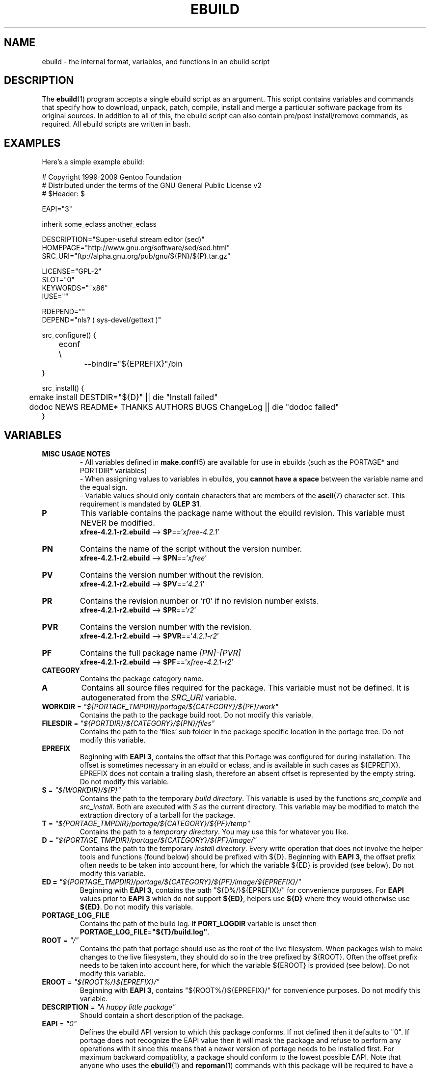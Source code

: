 .TH "EBUILD" "5" "Sep 2010" "Portage VERSION" "Portage"
.SH "NAME"
ebuild \- the internal format, variables, and functions in an ebuild script
.SH "DESCRIPTION"
The
.BR ebuild (1)
program accepts a single ebuild script as an argument.  This script
contains variables and commands that specify how to download, unpack,
patch, compile, install and merge a particular software package from
its original sources.  In addition to all of this, the ebuild script
can also contain pre/post install/remove commands, as required.  All
ebuild scripts are written in bash.
.SH "EXAMPLES"
Here's a simple example ebuild:

.DS
.nf
# Copyright 1999\-2009 Gentoo Foundation
# Distributed under the terms of the GNU General Public License v2
# $Header: $

EAPI="3"

inherit some_eclass another_eclass

DESCRIPTION="Super\-useful stream editor (sed)"
HOMEPAGE="http://www.gnu.org/software/sed/sed.html"
SRC_URI="ftp://alpha.gnu.org/pub/gnu/${PN}/${P}.tar.gz"

LICENSE="GPL\-2"
SLOT="0"
KEYWORDS="~x86"
IUSE=""

RDEPEND=""
DEPEND="nls? ( sys-devel/gettext )"

src_configure() {
	econf \\
		\-\-bindir="${EPREFIX}"/bin
}

src_install() {
	emake install DESTDIR="${D}" || die "Install failed"
	dodoc NEWS README* THANKS AUTHORS BUGS ChangeLog || die "dodoc failed"
}
.fi
.SH "VARIABLES"
.TP
.B MISC USAGE NOTES
\- All variables defined in \fBmake.conf\fR(5) are available for use in
ebuilds (such as the PORTAGE* and PORTDIR* variables)
.br
\- When assigning values to variables in ebuilds, you \fBcannot have a
space\fR between the variable name and the equal sign.
.br
\- Variable values should only contain characters that are members of the
\fBascii\fR(7) character set. This requirement is mandated by \fBGLEP 31\fR.
.TP
.B P
This variable contains the package name without the ebuild revision.
This variable must NEVER be modified.
.br
\fBxfree\-4.2.1\-r2.ebuild\fR \-\-> \fB$P\fR=='\fIxfree\-4.2.1\fR'
.TP
.B PN
Contains the name of the script without the version number.
.br
\fBxfree\-4.2.1\-r2.ebuild\fR \-\-> \fB$PN\fR=='\fIxfree\fR'
.TP
.B PV
Contains the version number without the revision.
.br
\fBxfree\-4.2.1\-r2.ebuild\fR \-\-> \fB$PV\fR=='\fI4.2.1\fR'
.TP
.B PR
Contains the revision number or 'r0' if no revision number exists.
.br
\fBxfree\-4.2.1\-r2.ebuild\fR \-\-> \fB$PR\fR=='\fIr2\fR'
.TP
.B PVR
Contains the version number with the revision.
.br
\fBxfree\-4.2.1\-r2.ebuild\fR \-\-> \fB$PVR\fR=='\fI4.2.1\-r2\fR'
.TP
.B PF
Contains the full package name \fI[PN]\-[PVR]\fR
.br
\fBxfree\-4.2.1\-r2.ebuild\fR \-\-> \fB$PF\fR=='\fIxfree\-4.2.1\-r2\fR'
.TP
.B CATEGORY
Contains the package category name.
.TP
.B A
Contains all source files required for the package.  This variable must
not be defined. It is autogenerated from the \fISRC_URI\fR variable.
.TP
\fBWORKDIR\fR = \fI"${PORTAGE_TMPDIR}/portage/${CATEGORY}/${PF}/work"\fR
Contains the path to the package build root.  Do not modify this variable.
.TP
\fBFILESDIR\fR = \fI"${PORTDIR}/${CATEGORY}/${PN}/files"\fR
Contains the path to the 'files' sub folder in the package specific
location in the portage tree.  Do not modify this variable.
.TP
.B EPREFIX
Beginning with \fBEAPI 3\fR, contains the offset
that this Portage was configured for during
installation.  The offset is sometimes necessary in an ebuild or eclass,
and is available in such cases as ${EPREFIX}.  EPREFIX does not contain
a trailing slash, therefore an absent offset is represented by the empty
string.  Do not modify this variable.
.TP
\fBS\fR = \fI"${WORKDIR}/${P}"\fR
Contains the path to the temporary \fIbuild directory\fR.  This variable
is used by the functions \fIsrc_compile\fR and \fIsrc_install\fR.  Both
are executed with \fIS\fR as the current directory.  This variable may
be modified to match the extraction directory of a tarball for the package.
.TP
\fBT\fR = \fI"${PORTAGE_TMPDIR}/portage/${CATEGORY}/${PF}/temp"\fR
Contains the path to a \fItemporary directory\fR.  You may use this for
whatever you like.
.TP
\fBD\fR = \fI"${PORTAGE_TMPDIR}/portage/${CATEGORY}/${PF}/image/"\fR
Contains the path to the temporary \fIinstall directory\fR.  Every write
operation that does not involve the helper tools and functions (found below)
should be prefixed with ${D}.
Beginning with \fBEAPI 3\fR, the offset prefix often needs
to be taken into account here, for which the variable
${ED} is provided (see below).
Do not modify this variable.
.TP
\fBED\fT = \fI"${PORTAGE_TMPDIR}/portage/${CATEGORY}/${PF}/image/${EPREFIX}/"\fR
Beginning with \fBEAPI 3\fR, contains the path
"${D%/}${EPREFIX}/" for convenience purposes.
For \fBEAPI\fR values prior to \fBEAPI 3\fR which do
not support \fB${ED}\fR, helpers use \fB${D}\fR where
they would otherwise use \fB${ED}\fR.
Do not modify this variable.
.TP
.B PORTAGE_LOG_FILE
Contains the path of the build log. If \fBPORT_LOGDIR\fR variable is unset then
\fBPORTAGE_LOG_FILE\fR=\fB"${T}/build.log"\fR.
.TP
\fBROOT\fR = \fI"/"\fR
Contains the path that portage should use as the root of the live filesystem.
When packages wish to make changes to the live filesystem, they should do so in
the tree prefixed by ${ROOT}.  Often the offset prefix needs to be taken
into account here, for which the variable ${EROOT} is provided (see
below).  Do not modify this variable.
.TP
\fBEROOT\fR = \fI"${ROOT%/}${EPREFIX}/"\fR
Beginning with \fBEAPI 3\fR, contains
"${ROOT%/}${EPREFIX}/" for convenience
purposes. Do not modify this variable.
.TP
\fBDESCRIPTION\fR = \fI"A happy little package"\fR
Should contain a short description of the package.
.TP
\fBEAPI\fR = \fI"0"\fR
Defines the ebuild API version to which this package conforms. If not
defined then it defaults to "0". If portage does not recognize the
EAPI value then it will mask the package and refuse to perform any
operations with it since this means that a newer version of portage
needs to be installed first. For maximum backward compatiblity, a
package should conform to the lowest possible EAPI. Note that anyone
who uses the \fBebuild\fR(1) and \fBrepoman\fR(1) commands with this
package will be required to have a version of portage that recognizes
the EAPI to which this package conforms.
.TP
\fBSRC_URI\fR = \fI"http://happy.com/little/${P}.tar.gz"\fR
Contains a list of URIs for the required source files.  It can contain
multiple URIs for a single source file.  The list is processed in order
if the file was not found on any of the \fIGENTOO_MIRRORS\fR.
Beginning with \fBEAPI 2\fR, the output file name of a given URI may be
customized with a "->" operator on the right hand side, followed by the
desired output file name. All tokens, including the operator and output
file name, should be separated by whitespace.
.TP
\fBHOMEPAGE\fR = \fI"http://happy.com/"\fR
Should contain a list of URIs for the sources main sites and other further
package dependent information.
.TP
\fBKEYWORDS\fR = \fI[\-~][x86,ppc,sparc,mips,alpha,arm,hppa]\fR
Should contain appropriate list of arches that the ebuild is know to
work/not work.  By default if you do not know if an ebuild runs under
a particular arch simply omit that KEYWORD.  If the ebuild will not
work on that arch include it as \-ppc for example.  If the ebuild is
being submitted for inclusion, it must have ~arch set for architectures
where it has been PROVEN TO WORK.  (Packages KEYWORDed this way may be
unmasked for testing by setting ACCEPT_KEYWORDS="~arch" on the command
line, or in \fBmake.conf\fR(5)) For an authoritative list please review
/usr/portage/profiles/arch.list.  Please keep this list in alphabetical order.
.TP
\fBSLOT\fR
This sets the SLOT for packages that may need to have multiple versions
co\-exist.  By default you should set \fBSLOT\fR="0".  If you are unsure, then
do not fiddle with this until you seek some guidance from some guru.  This
value should \fINEVER\fR be left undefined.
.TP
\fBLICENSE\fR
This should be a space delimited list of licenses that the package falls
under.  This \fB_must_\fR be set to a matching license in
/usr/portage/licenses/. If the license does not exist in portage yet, you
must add it first.
.TP
\fBIUSE\fR
This should be a list of any and all USE flags that are leveraged within
your build script.  The only USE flags that should not be listed here are
arch related flags (see \fBKEYWORDS\fR). Beginning with \fBEAPI 1\fR, it
is possible to prefix flags with + or - in order to create default settings
that respectively enable or disable the corresponding \fBUSE\fR flags. For
details about \fBUSE\fR flag stacking order, refer to the \fBUSE_ORDER\fR
variable in \fBmake.conf\fR(5). Given the default \fBUSE_ORDER\fR setting,
negative IUSE default settings are ineffective since profile and user
configuration settings override them.
.TP
\fBDEPEND\fR
This should contain a list of all packages that are required for the
program to compile.
.RS
.TP
.B DEPEND Atoms
A depend atom is simply a dependency that is used by portage when calculating
relationships between packages.  Please note that if the atom has not already
been emerged, then the latest version available is matched.
.RS
.TP
.B Atom Bases
The base atom is just a full category/packagename.  Hence, these are base atoms:

.nf
.I sys\-apps/sed
.I sys\-libs/zlib
.I net\-misc/dhcp
.fi
.TP
.B Atom Versions
It is nice to be more specific and say that only certain versions of atoms are
acceptable.  Note that versions must be combined with a prefix (see below).  
Hence you may add a version number as a postfix to the base:

.nf
sys\-apps/sed\fI\-4.0.5\fR
sys\-libs/zlib\fI\-1.1.4\-r1\fR
net\-misc/dhcp\fI\-3.0_p2\fR
.fi

Versions are normally made up of two or three numbers separated by periods, such
as 1.2 or 4.5.2.  This string may be followed by a character such as 1.2a or 
4.5.2z.  Note that this letter is \fBnot\fR meant to indicate alpha, beta, 
etc... status.  For that, use the optional suffix; either _alpha, _beta, _pre 
(pre\-release), _rc (release candidate), or _p (patch).  This means for the 
3rd pre\-release of a package, you would use something like 1.2_pre3.  The 
suffixes here can be arbitrarily chained without limitation.
.TP
.B Atom Prefix Operators [> >= = <= <]
Sometimes you want to be able to depend on general versions rather than specifying
exact versions all the time.  Hence we provide standard boolean operators:

.nf
\fI>\fRmedia\-libs/libgd\-1.6
\fI>=\fRmedia\-libs/libgd\-1.6
\fI=\fRmedia\-libs/libgd\-1.6
\fI<=\fRmedia\-libs/libgd\-1.6
\fI<\fRmedia\-libs/libgd\-1.6
.fi
.TP
.B Extended Atom Prefixes [!~] and Postfixes [*]
Now to get even fancier, we provide the ability to define blocking packages and
version range matching.  Also note that these extended prefixes/postfixes may
be combined in any way with the atom classes defined above.  Here are some common
examples you may find in the portage tree:

.nf
\fI!\fRapp\-text/dos2unix
=dev\-libs/glib\-2\fI*\fR
\fI!\fR=net\-fs/samba\-2\fI*\fR
\fI~\fRnet\-libs/libnet\-1.0.2a
\fI!!\fR<sys\-apps/portage\-2.1.4_rc1\fI\fR
.fi

\fI!\fR means block packages from being installed at the same time.
.br
\fI!!\fR means block packages from being installed at the same time
and explicitly disallow them from being temporarily installed
simultaneously during a series of upgrades. This syntax is supported
beginning with \fBEAPI 2\fR.
.br
\fI*\fR means match any version of the package so long
as the specified string prefix is matched. So with a
version of '2*', we can match '2.1', '2.2', '2.2.1',
etc... and not match version '1.0', '3.0', '4.1', etc...
Beware that, due to the string matching nature, '20'
will also be matched by '2*'. The version part
that comes before the '*' must be a valid version in the absence of the '*'.
For example, '2' is a valid version and '2.' is not. Therefore, '2*' is
allowed and '2.*' is not.
.br
\fI~\fR means match any revision of the base version specified.  So in the
above example, we would match versions '1.0.2a', '1.0.2a\-r1', '1.0.2a\-r2',
etc...
.TP
.B Atom Slots
Beginning with \fBEAPI 1\fR, any atom can be constrained to match a specific
\fBSLOT\fR. This is accomplished by appending a colon followed by a
\fBSLOT\fR:

.nf
x11\-libs/qt:3
\fI~\fRx11\-libs/qt-3.3.8:3
\fI>=\fRx11\-libs/qt-3.3.8:3
\fI=\fRx11\-libs/qt-3.3*:3
.fi
.TP
.B Atom USE
Beginning with \fBEAPI 2\fR, any atom can be constrained to match specific
\fBUSE\fR flag settings. When used together with \fBSLOT\fR dependencies,
\fBUSE\fR dependencies appear on the right hand side of \fBSLOT\fR
dependencies.

.RS
.TP
.B Unconditional USE Dependencies
.TS
l l
__
l l.
Example	Meaning

foo[bar]	foo must have bar enabled
foo[bar,baz]	foo must have both bar and baz enabled
foo[\-bar,baz]	foo must have bar disabled and baz enabled
.TE

.TP
.B Conditional USE Dependencies
.TS
l l
__
l l.
Compact Form	Equivalent Expanded Form

foo[bar?]	bar? ( foo[bar] ) !bar? ( foo )
foo[!bar?]	bar? ( foo ) !bar? ( foo[\-bar] )
foo[bar=]	bar? ( foo[bar] ) !bar? ( foo[\-bar] )
foo[!bar=]	bar? ( foo[\-bar] ) !bar? ( foo[bar] )
.TE
.RE
.RE
.TP
.B Dynamic DEPENDs
Sometimes programs may depend on different things depending on the USE
variable.  Portage offers a few options to handle this.  Note that when
using the following syntaxes, each case is considered as 1 Atom in the
scope it appears.  That means that each Atom both conditionally include
multiple Atoms and be nested to an infinite depth.
.RS
.TP
.B usevar? ( DEPEND Atom )
To include the jpeg library when the user has jpeg in \fBUSE\fR, simply use the
following syntax:
.br
.B jpeg? ( media\-libs/jpeg )
.TP
.B !usevar? ( Atom )
If you want to include a package only if the user does not have a certain option
in their \fBUSE\fR variable, then use the following syntax:
.br
.B !nophysfs? ( dev\-games/physfs )
.br
This is often useful for those times when you want to want to add optional support
for a feature and have it enabled by default.
.TP
.B usevar? ( Atom if true ) !usevar? ( Atom if false )
For functionality like the tertiary operator found in C you must use
two statements, one normal and one inverted.  If a package uses
GTK2 or GTK1, but not both, then you can handle that like this:
.br
.B gtk2? ( =x11\-libs/gtk+\-2* ) !gtk2? ( =x11\-libs/gtk+\-1* )
.br
That way the default is the superior GTK2 library.
.TP
.B || ( Atom Atom ... )
When a package can work with a few different packages but a virtual is not
appropriate, this syntax can easily be used.
.nf
.B || (
.B 	app\-games/unreal\-tournament
.B 	app\-games/unreal\-tournament\-goty
.B )
.fi
Here we see that unreal\-tournament has a normal version and it has a goty
version.  Since they provide the same base set of files, another package can
use either.  Adding a virtual is inappropriate due to the small scope of it.
.br
Another good example is when a package can be built with multiple video 
interfaces, but it can only ever have just one.
.nf
.B || (
.B 	sdl? ( media\-libs/libsdl )
.B 	svga? ( media\-libs/svgalib )
.B 	opengl? ( virtual/opengl )
.B 	ggi? ( media\-libs/libggi )
.B 	virtual/x11
.B )
.fi
Here only one of the packages will be chosen, and the order of preference is
determined by the order in which they appear.  So sdl has the best chance of
being chosen, followed by svga, then opengl, then ggi, with a default of X if
the user does not specify any of the previous choices.
.br
Note that if any of the packages listed are already merged, the package manager
will use that to consider the dependency satisfied.
.RE

.RE
.TP
\fBRDEPEND\fR
This should contain a list of all packages that are required for this
program to run (aka runtime depend). If this is not set in \fBEAPI\fR
3 or earlier, then it defaults to the value of \fBDEPEND\fR. In
EAPI 4 or later, \fBRDEPEND\fR will never be implicitly set.
.br
You may use the same syntax to vary dependencies as seen above in \fBDEPEND\fR.
.TP
\fBPDEPEND\fR
This should contain a list of all packages that should be merged after this one,
but may be merged before if need be.
.br
You may use the same syntax to vary dependencies as seen above in \fBDEPEND\fR.
.TP
\fBRESTRICT\fR = \fI[strip,mirror,fetch,userpriv]\fR
This should be a space delimited list of portage features to restrict.
You may use conditional syntax to vary restrictions as seen above in DEPEND.
.PD 0
.RS
.TP
.I binchecks
Disable all QA checks for binaries.  This should ONLY be used in packages
for which binary checks make no sense (linux\-headers and kernel\-sources, for
example, can safely be skipped since they have no binaries).  If the binary
checks need to be skipped for other reasons (such as proprietary binaries),
see the \fBQA CONTROL VARIABLES\fR section for more specific exemptions.
.TP
.I bindist
Distribution of built packages is restricted.
.TP
.I fetch
like \fImirror\fR but the files will not be fetched via \fBSRC_URI\fR either.
.TP
.I installsources
Disables installsources for specific packages. This is for packages with
binaries that are not compatible with debugedit.
.TP
.I mirror
files in \fBSRC_URI\fR will not be downloaded from the \fBGENTOO_MIRRORS\fR.
.TP
.I primaryuri
fetch from URIs in \fBSRC_URI\fR before \fBGENTOO_MIRRORS\fR.
.TP
.I strip
final binaries/libraries will not be stripped of debug symbols.
.TP
.I test
do not run src_test even if user has \fBFEATURES\fR=test.
.TP
.I userpriv
Disables userpriv for specific packages.
.RE
.PD 1
.TP
\fBPROPERTIES\fR = \fI[interactive]\fR
A space delimited list of properties, with conditional syntax support.
.PD 0
.RS
.TP
.I interactive
One or more ebuild phases will produce a prompt that requires user interaction.
.RE
.PD 1
.TP
\fBPROVIDE\fR = \fI"virtual/TARGET"\fR
This variable should only be used when a package provides a virtual target.
For example, blackdown\-jdk and sun\-jdk provide \fIvirtual/jdk\fR.  This
allows for packages to depend on \fIvirtual/jdk\fR rather than on blackdown
or sun specifically.
.SH "QA CONTROL VARIABLES"
.TP
.B USAGE NOTES
Several QA variables are provided which allow an ebuild to manipulate some
of the QA checks performed by portage.  Use of these variables in ebuilds
should be kept to an absolute minimum otherwise they defeat the purpose
of the QA checks, and their use is subject to agreement of the QA team.
They are primarily intended for use by ebuilds that install closed\-source
binary objects that cannot be altered.
.br
Note that objects that violate these rules may fail on some architectures.
.TP
\fBQA_PREBUILT\fR
This should contain a list of file paths, relative to the image
directory, of files that are pre\-built binaries. Paths
listed here will be appended to each of the QA_* variables
listed below. The paths may contain fnmatch\-like patterns
which will be internally translated to regular expressions for
the QA_* variables that support regular expressions instead
of fnmatch patterns. The translation mechanism simply replaces
"*" with ".*".
.TP
\fBQA_TEXTRELS\fR
This variable can be set to a list of file paths, relative to the image
directory, of files that contain text relocations that cannot be eliminated.
The paths may contain fnmatch patterns.
.br
This variable is intended to be used on closed\-source binary objects that
cannot be altered.
.TP
\fBQA_EXECSTACK\fR
This should contain a list of file paths, relative to the image directory, of
objects that require executable stack in order to run.
The paths may contain fnmatch patterns.
.br
This variable is intended to be used on objects that truly need executable
stack (i.e. not those marked to need it which in fact do not).
.TP
\fBQA_WX_LOAD\fR
This should contain a list of file paths, relative to the image directory, of
files that contain writable and executable segments.  These are rare.
The paths may contain fnmatch patterns.
.TP
\fBQA_DT_HASH\fR
This should contain a list of file paths, relative to the image directory, of
files that contain .hash sections. The paths may contain regular expressions
with escape\-quoted special characters.
.br
This variable is intended to be used on files of binary packages which ignore
LDFLAGS variable.
.TP
\fBQA_PRESTRIPPED\fR
This should contain a list of file paths, relative to the image directory, of
files that contain pre-stripped binaries. The paths may contain regular
expressions with escape\-quoted special characters.
.TP
\fBQA_SONAME\fR
This should contain a list of file paths, relative to the image directory, of
shared libraries that lack SONAMEs. The paths may contain regular expressions
with escape\-quoted special characters.
.TP
\fBQA_DT_NEEDED\fR
This should contain a list of file paths, relative to the image directory, of
shared libraries that lack NEEDED entries. The paths may contain regular
expressions with escape\-quoted special characters.
.SH "PORTAGE DECLARATIONS"
.TP
.B inherit
Inherit is portage's maintenance of extra classes of functions that are
external to ebuilds and provided as inheritable capabilities and data. They
define functions and set data types as drop\-in replacements, expanded, and
simplified routines for extremely common tasks to streamline the build
process. Call to inherit cannot depend on conditions which can vary in given
ebuild. Specification of the eclasses contains only their name and not the
\fI.eclass\fR extension. Also note that the inherit statement must come
before other variable declarations unless these variables are used in global
scope of eclasses.
.SH "PHASE FUNCTIONS"
.TP
.B pkg_nofetch
If you turn on \fIfetch\fR in \fBRESTRICT\fR, then this function will be
run when the files in \fBSRC_URI\fR cannot be found.  Useful for
displaying information to the user on *how* to obtain said files.  All
you have to do is output a message and let the function return.  Do not
end the function with a call to \fBdie\fR.
.TP
.B pkg_setup
This function can be used if the package needs specific setup actions or
checks to be preformed before anything else.
.br
Initial working directory of ${PORTAGE_TMPDIR}.
.TP
.B src_unpack
This function is used to unpack all the sources in \fIA\fR to \fIWORKDIR\fR.
If not defined in the \fIebuild script\fR it calls \fIunpack ${A}\fR. Any
patches and other pre configure/compile modifications should be done here.
.br
Initial working directory of $WORKDIR.
.TP
.B src_prepare
All preparation of source code, such as application of patches, should be done
here. This function is supported beginning with \fBEAPI 2\fR.
.br
Initial working directory of $S.
.TP
.B src_configure
All necessary steps for configuration should be done here. This function is
supported beginning with \fBEAPI 2\fR.
.br
Initial working directory of $S.
.TP
.B src_compile
With less than \fBEAPI 2\fR, all necessary steps for both configuration and
compilation should be done here. Beginning with \fBEAPI 2\fR, only compilation
steps should be done here.
.br
Initial working directory of $S.
.TP
.B src_test
Run all package specific test cases.  The default is to run 'make check'
followed 'make test'.
.br
Initial working directory of $S.
.TP
.B src_install
Should contain everything required to install the package in the temporary
\fIinstall directory\fR.
.br
Initial working directory of $S.
.TP
.B pkg_preinst pkg_postinst
All modifications required on the live\-filesystem before and after the
package is merged should be placed here. Also commentary for the user
should be listed here as it will be displayed last.
.br
Initial working directory of $PWD.
.TP
.B pkg_prerm pkg_postrm
Like the pkg_*inst functions but for unmerge.
.br
Initial working directory of $PWD.
.TP
.B pkg_config
This function should contain optional basic configuration steps.
.br
Initial working directory of $PWD.
.SH "HELPER FUNCTIONS: PHASES"
.TP
.B default
Calls the default phase function implementation for the currently executing
phase. This function is supported beginning with \fBEAPI 2\fR.
.TP
.B default_*
Beginning with \fBEAPI 2\fR, the default pkg_nofetch and src_* phase
functions are accessible via a function having a name that begins with
default_ and ends with the respective phase function name. For example,
a call to a function with the name default_src_compile is equivalent to
a call to the default src_compile implementation.

.RS
.TS
l
_
l.
Default Phase Functions

default_pkg_nofetch
default_src_unpack
default_src_prepare
default_src_configure
default_src_compile
default_src_test
.TE
.RE
.SH "HELPER FUNCTIONS: GENERAL"
.TP
\fBdie\fR \fI[reason]\fR
Causes the current emerge process to be aborted. The final display will
include \fIreason\fR.
.TP
\fBuse\fR \fI<USE item>\fR
If \fIUSE item\fR is in the \fBUSE\fR variable, the function will silently
return 0 (aka shell true).  If \fIUSE item\fR is not in the \fBUSE\fR
variable, the function will silently return 1 (aka shell false).  \fBusev\fR
is a verbose version of \fBuse\fR.
.RS
.TP
.I Example:
.nf
if use gnome ; then
	guiconf="\-\-enable\-gui=gnome \-\-with\-x"
elif use gtk ; then
	guiconf="\-\-enable\-gui=gtk \-\-with\-x"
elif use X ; then
	guiconf="\-\-enable\-gui=athena \-\-with\-x"
else
	# No gui version will be built
	guiconf=""
fi
.fi
.RE
.TP
\fBuse_with\fR \fI<USE item>\fR \fI[configure name]\fR \fI[configure opt]\fR
Useful for creating custom options to pass to a configure script. If \fIUSE
item\fR is in the \fBUSE\fR variable and a \fIconfigure opt\fR is specified,
then the string \fI\-\-with\-[configure name]=[configure opt]\fR will be echoed.
If \fIconfigure opt\fR is not specified, then just \fI\-\-with\-[configure
name]\fR will be echoed.  If \fIUSE item\fR is not in the \fBUSE\fR variable,
then the string \fI\-\-without\-[configure name]\fR will be echoed. If
\fIconfigure name\fR is not specified, then \fIUSE item\fR will be used in
its place.
.RS
.TP
.I Examples:
.nf
USE="opengl"
myconf=$(use_with opengl)
(myconf now has the value "\-\-with\-opengl")

USE="jpeg"
myconf=$(use_with jpeg libjpeg)
(myconf now has the value "\-\-with\-libjpeg")

USE=""
myconf=$(use_with jpeg libjpeg)
(myconf now has the value "\-\-without\-libjpeg")

USE="sdl"
myconf=$(use_with sdl SDL all\-plugins)
(myconf now has the value "\-\-with\-SDL=all\-plugins")
.fi
.RE
.TP
\fBuse_enable\fR \fI<USE item>\fR \fI[configure name]\fR \fI[configure opt]\fR
Same as \fBuse_with\fR above, except that the configure options are
\fI\-\-enable\-\fR instead of \fI\-\-with\-\fR and \fI\-\-disable\-\fR instead of
\fI\-\-without\-\fR.
.TP
\fBhas\fR \fI<item>\fR \fI<item list>\fR
If \fIitem\fR is in \fIitem list\fR, then \fIitem\fR is echoed and \fBhas\fR
returns 0.  Otherwise, nothing is echoed and 1 is returned. As indicated with
use, there is a non\-echoing version \fBhasq\fR. Please use \fBhasq\fR in all
places where output is to be disregarded. Never use the output for calculation.
.br
The \fIitem list\fR is delimited by the \fIIFS\fR variable.  This variable
has a default value of ' ', or a space.  It is a \fBbash\fR(1) setting.
.TP
\fBhas_version\fR \fI<category/package\-version>\fR
Check to see if \fIcategory/package\-version\fR is installed on the system.
The parameter accepts all values that are acceptable in the \fBDEPEND\fR
variable.  The function returns 0 if \fIcategory/package\-version\fR is
installed, 1 otherwise.
.TP
\fBbest_version\fR \fI<package name>\fR
This function will look up \fIpackage name\fR in the database of currently
installed programs and echo the "best version" of the package that is
currently installed. 
.RS
.TP
.I Example:
VERINS="$(best_version net\-ftp/glftpd)"
.br
(VERINS now has the value "net\-ftp/glftpd\-1.27" if glftpd\-1.27 is installed)
.RE
.SH "HELPER FUNCTIONS: HOOKS"
.TP
\fBregister_die_hook\fR \fI[list of function names]\fR
Register one or more functions to call when the ebuild fails for any reason,
including file collisions with other packages.
.TP
\fBregister_success_hook\fR \fI[list of function names]\fR
Register one or more functions to call when the ebuild builds and/or installs
successfully.
.TP
.RE
.SH "HELPER FUNCTIONS: OUTPUT"
.TP
\fBeinfo\fR \fI"disposable message"\fR
Same as \fBelog\fR, but should be used when the message isn't important to the
user (like progress or status messages during the build process).
.TP
\fBelog\fR \fI"informative message"\fR
If you need to display a message that you wish the user to read and take
notice of, then use \fBelog\fR.  It works just like \fBecho\fR(1), but
adds a little more to the output so as to catch the user's eye. The message
will also be logged by portage for later review.
.TP
\fBewarn\fR \fI"warning message"\fR
Same as \fBeinfo\fR, but should be used when showing a warning to the user.
.TP
\fBeqawarn\fR \fI"QA warning message"\fR
Same as \fBeinfo\fR, but should be used when showing a QA warning to the user.
.TP
\fBeerror\fR \fI"error message"\fR
Same as \fBeinfo\fR, but should be used when showing an error to the user.
.TP
\fBebegin\fR \fI"helpful message"\fR
Like \fBeinfo\fR, we output a \fIhelpful message\fR and then hint that the
following operation may take some time to complete.  Once the task is
finished, you need to call \fBeend\fR.
.TP
\fBeend\fR \fI<status>\fR \fI["error message"]\fR
Followup the \fBebegin\fR message with an appropriate "OK" or "!!" (for
errors) marker.  If \fIstatus\fR is non\-zero, then the additional \fIerror
message\fR is displayed.
.SH "HELPER FUNCTIONS: UNPACK"
.TP
\fBunpack\fR \fI<source>\fR \fI[list of more sources]\fR
This function uncompresses and/or untars a list of sources into the current
directory. The function will append \fIsource\fR to the \fBDISTDIR\fR variable.
.SH "HELPER FUNCTIONS: COMPILE"
.TP
\fBeconf\fR \fI[configure options]\fR
This is used as a replacement for configure.  Performs:
.nf
${\fIECONF_SOURCE\fR:-.}/configure \\
	${CBUILD:+\-\-build=${CBUILD}} \\
	\-\-datadir="${EPREFIX}"/usr/share \\
	\-\-host=${CHOST} \\
	\-\-infodir="${EPREFIX}"/usr/share/info \\
	\-\-localstatedir="${EPREFIX}"/var/lib \\
	\-\-prefix="${EPREFIX}"/usr \\
	\-\-mandir="${EPREFIX}"/usr/share/man \\
	\-\-sysconfdir="${EPREFIX}"/etc \\
	${CTARGET:+\-\-target=${CTARGET}} \\
	\fI${EXTRA_ECONF}\fR \\
	\fIconfigure options\fR || die "econf failed"
.fi
Note that the \fIEXTRA_ECONF\fR is for users only, not for ebuild
writers.  If you wish to pass more options to configure, just pass the
extra arguments to \fBeconf\fR. Also note that \fBeconf\fR automatically
calls \fBdie\fR if the configure script fails.
Beginning with \fBEAPI 3\fR, \fBeconf\fR uses the \fB${EPREFIX}\fR
variable which is disregarded for prior \fBEAPI\fR values.
.TP
\fBemake\fR \fI[make options]\fR
This is used as a replacement for make.  Performs 'make ${MAKEOPTS}
\fImake options\fR' (as set in make.globals), default is MAKEOPTS="\-j2".

\fB***warning***\fR
.br
if you are going to use \fBemake\fR, make sure your build is happy with
parallel makes (make \-j2).  It should be tested thoroughly as parallel
makes are notorious for failing _sometimes_ but not always.  If you determine
that your package fails to build in parallel, and you are unable to resolve
the issue, then you should run '\fBemake\fR \-j1' instead of 'make'.
.SH "HELPER FUNCTIONS: INSTALL"
.TP
\fBeinstall\fR \fI[make options]\fR
This is used as a replacement for make install.  Performs:
.nf
make \\
	prefix=${ED}/usr \\
	datadir=${ED}/usr/share \\
	infodir=${ED}/usr/share/info \\
	localstatedir=${ED}/var/lib \\
	mandir=${ED}/usr/share/man \\
	sysconfdir=${ED}/etc \\
	\fI${EXTRA_EINSTALL}\fR \\
	\fImake options\fR \\
	install
.fi
Please do \fBnot\fR use this in place of 'emake install DESTDIR=${D}'.
That is the preferred way of installing make\-based packages.  Also, do
not utilize the \fIEXTRA_EINSTALL\fR variable since it is for users.

.PD 0
.TP
.B prepall
.TP
.B prepalldocs
.TP
.B prepallinfo
.TP
.B prepallman
.TP
.B prepallstrip
.PD 1
Useful for when a package installs into \fB${D}\fR via scripts
(i.e. makefiles).  If you want to be sure that libraries are executable,
aclocal files are installed into the right place, doc/info/man files are
all compressed, and that executables are all stripped of debugging symbols,
then use these suite of functions.
.RS
.PD 0
.TP
.B prepall:
Runs \fBprepallman\fR, \fBprepallinfo\fR, \fBprepallstrip\fR, sets
libraries +x, and then checks aclocal directories.  Please note this
does \fI*not*\fR run \fBprepalldocs\fR.
.TP
.B prepalldocs:
Compresses all doc files in ${ED}/usr/share/doc.
.TP
.B prepallinfo:
Compresses all info files in ${ED}/usr/share/info.
.TP
.B prepallman:
Compresses all man files in ${ED}/usr/share/man.
.TP
.B prepallstrip:
Strips all executable files of debugging symboles.  This includes libraries.
.RE

.TP
\fBprepinfo\fR \fI[dir]\fR
.TP
\fBprepman\fR \fI[dir]\fR
.TP
\fBprepstrip\fR \fI[dir]\fR
.PD 1
Similiar to the \fBprepall\fR functions, these are subtle in their differences.
.RS
.PD 0
.TP
.B prepinfo:
If a \fIdir\fR is not specified, then \fBprepinfo\fR will assume the dir
\fIusr\fR. \fBprepinfo\fR will then compress all the files in
${ED}/\fIdir\fR/info.
.TP
.B prepman:
If a \fIdir\fR is not specified, then \fBprepman\fR will assume the dir
\fIusr\fR. \fBprepman\fR will then compress all the files in
${ED}/\fIdir\fR/man/*/.
.TP
.B prepstrip:
All the files found in ${ED}/\fIdir\fR will be stripped.  You may specify
multiple directories.
.RE
.PD 1
.TP
\fBdosed\fR \fI"s:orig:change:g" <filename>\fR
Performs sed in place on \fIfilename\fR inside ${ED}. If no expression is
given then \fI"s:${D}::g"\fR is used as the default expression.  Note
that this expression does \fBNOT\fR use the offset prefix.
.br
.BR 'dosed\ "s:/usr/local:/usr:g"\ /usr/bin/some\-script'
runs sed on ${ED}/usr/bin/some\-script
.TP
\fBdodir\fR \fI<path>\fR
Creates a directory inside of ${ED}.
.br
.BR 'dodir\ /usr/lib/apache'
creates ${ED}/usr/lib/apache.  Note that the do* functions will run
\fBdodir\fR for you.
.TP
\fBdiropts\fR \fI[options for install(1)]\fR
Can be used to define options for the install function used in
\fBdodir\fR.  The default is \fI\-m0755\fR.
.TP
\fBinto\fR \fI<path>\fR
Sets the root (\fIDESTTREE\fR) for other functions like \fBdobin\fR,
\fBdosbin\fR, \fBdoman\fR, \fBdoinfo\fR, \fBdolib\fR.
.br
The default root is /usr.
.TP
\fBkeepdir\fR \fI<path>\fR
Tells portage to leave a directory behind even if it is empty.  Functions
the same as \fBdodir\fR.
.TP
\fBdobin\fR \fI<binary> [list of more binaries]\fR
Installs a \fIbinary\fR or a list of binaries into \fIDESTTREE\fR/bin.
Creates all necessary dirs.
.TP
\fBdosbin\fR \fI<binary> [list of more binaries]\fR
Installs a \fIbinary\fR or a list of binaries into \fIDESTTREE\fR/sbin.
Creates all necessary dirs.
.TP
\fBdoinitd\fR \fI<init.d script> [list of more init.d scripts]\fR
Install Gentoo \fIinit.d scripts\fR.  They will be installed into the
correct location for Gentoo init.d scripts (/etc/init.d/).  Creates all
necessary dirs.
.TP
\fBdoconfd\fR \fI<conf.d file> [list of more conf.d file]\fR
Install Gentoo \fIconf.d files\fR.  They will be installed into the
correct location for Gentoo conf.d files (/etc/conf.d/).  Creates all
necessary dirs.
.TP
\fBdoenvd\fR \fI<env.d entry> [list of more env.d entries]\fR
Install Gentoo \fIenv.d entries\fR.  They will be installed into the
correct location for Gentoo env.d entries (/etc/env.d/).  Creates all
necessary dirs.

.PD 0
.TP
\fBdolib\fR \fI<library>\fR \fI[list of more libraries]\fR
.TP
\fBdolib.a\fR \fI<library>\fR \fI[list of more libraries]\fR
.TP
\fBdolib.so\fR \fI<library>\fR \fI[list of more libraries]\fR
.PD 1
Installs a library or a list of libraries into \fIDESTTREE\fR/lib.
Creates all necessary dirs.
.TP
\fBlibopts\fR \fI[options for install(1)]\fR
Can be used to define options for the install function used in
the \fBdolib\fR functions.  The default is \fI\-m0644\fR.
.TP
\fBdoman\fR \fI[\-i18n=<locale>]\fR \fI<man\-page> [list of more man\-pages]\fR
Installs manual\-pages into /usr/share/man/man[0\-9n] depending on the
manual file ending.  The files are compressed if they are not already.  You
can specify locale\-specific manpages with the \fI\-i18n\fR option.  Then the
man\-page will be installed into /usr/share/man/\fI<locale>\fR/man[0\-9n].
Beginning with \fBEAPI 2\fR, a locale\-specific manpage which contains a locale
in the file name will be installed in /usr/share/man/\fI<locale>\fR/man[0\-9n],
with the locale portion of the file name removed, and the \fI\-i18n\fR option
has no effect. For example, with \fBEAPI 2\fR, a manpage named
foo.\fI<locale>\fR.1 will be installed as
/usr/share/man/\fI<locale>\fR/man1/foo.1.
.PD 0
.TP
\fBdohard\fR \fI<filename> <linkname>\fR
.TP
\fBdosym\fR \fI<filename> <linkname>\fR
.PD 1
Performs the ln command as either a hard link or symlink.
.TP
\fBdohtml\fR \fI [\-a filetypes] [\-r] [\-x list\-of\-dirs\-to\-ignore] [list\-of\-files\-and\-dirs]\fR
Installs the files in the list of files (space\-separated list) into
/usr/share/doc/${PF}/html provided the file ends in .htm, .html, .css, .js, .gif, .jpeg, .jpg, or .png.
Setting \fI\-a\fR limits what types of files will be included,
\fI\-A\fR appends to the default list, setting \fI\-x\fR sets which dirs to
exclude (CVS excluded by default), \fI\-p\fR sets a document prefix, \fI\-r\fR sets recursive.
.TP
\fBdoinfo\fR \fI<info\-file> [list of more info\-files]\fR
Installs info\-pages into \fIDESTDIR\fR/info.  Files are automatically
gzipped.  Creates all necessary dirs.
.TP
\fBdomo\fR \fI<locale\-file> [list of more locale\-files] \fR
Installs locale\-files into \fIDESTDIR\fR/usr/share/locale/[LANG]
depending on local\-file's ending.  Creates all necessary dirs.

.PD 0
.TP
\fBfowners\fR \fI<permissions> <file> [files]\fR
.TP
\fBfperms\fR \fI<permissions> <file> [files]\fR
.PD 1
Performs chown (\fBfowners\fR) or chmod (\fBfperms\fR), applying
\fIpermissions\fR to \fIfiles\fR.
.TP
\fBinsinto\fR \fI[path]\fR
Sets the destination path for the \fBdoins\fR function.
.br
The default path is /.
.TP
\fBinsopts\fR \fI[options for install(1)]\fR
Can be used to define options for the install function used in
\fBdoins\fR.  The default is \fI\-m0644\fR.
.TP
\fBdoins\fR \fI[-r] <file> [list of more files]\fR
Installs files into the path controlled by \fBinsinto\fR.  This function
uses \fBinstall\fR(1).  Creates all necessary dirs.
Setting -r sets recursive.
.TP
\fBexeinto\fR \fI[path]\fR
Sets the destination path for the \fBdoexe\fR function.
.br
The default path is /.
.TP
\fBexeopts\fR \fI[options for install(1)]\fR
Can be used to define options for the install function used in \fBdoexe\fR.
The default is \fI\-m0755\fR.
.TP
\fBdoexe\fR \fI<executable> [list of more executables]\fR
Installs executables into the path controlled by \fBexeinto\fR.  This function
uses \fBinstall\fR(1).  Creates all necessary dirs.
.TP
\fBdocinto\fR \fI[path]\fR
Sets the subdir used by \fBdodoc\fR and \fBdohtml\fR
when installing into the document tree
(based in /usr/share/doc/${PF}/).  Default is no subdir, or just "".
.TP
\fBdodoc\fR \fI<document> [list of more documents]\fR
Installs a document or a list of documents into /usr/share/doc/${PF}/\fI<docinto path>\fR.
Documents are marked for compression.  Creates all necessary dirs.

.PD 0
.TP
\fBnewbin\fR \fI<old file> <new filename>\fR
.TP
\fBnewsbin\fR \fI<old file> <new filename>\fR
.TP
\fBnewinitd\fR \fI<old file> <new filename>\fR
.TP
\fBnewconfd\fR \fI<old file> <new filename>\fR
.TP
\fBnewenvd\fR \fI<old file> <new filename>\fR
.TP
\fBnewlib.so\fR \fI<old file> <new filename>\fR
.TP
\fBnewlib.a\fR \fI<old file> <new filename>\fR
.TP
\fBnewman\fR \fI<old file> <new filename>\fR
.TP
\fBnewinfo\fR \fI<old file> <new filename>\fR
.TP
\fBnewins\fR \fI<old file> <new filename>\fR
.TP
\fBnewexe\fR \fI<old file> <new filename>\fR
.TP
\fBnewdoc\fR \fI<old file> <new filename>\fR
.PD 1
All these functions act like the do* functions, but they only work with one
file and the file is installed as \fI[new filename]\fR.
.SH "REPORTING BUGS"
Please report bugs via http://bugs.gentoo.org/
.SH "AUTHORS"
.nf
Achim Gottinger <achim@gentoo.org>
Mark Guertin <gerk@gentoo.org>
Nicholas Jones <carpaski@gentoo.org>
Mike Frysinger <vapier@gentoo.org>
Arfrever Frehtes Taifersar Arahesis <Arfrever.FTA@gmail.com>
Fabian Groffen <grobian@gentoo.org>
.fi
.SH "FILES"
.TP
The \fI/usr/sbin/ebuild.sh\fR script.
.TP
The helper apps in \fI/usr/lib/portage/bin\fR.
.TP
.B /etc/make.conf
Contains variables for the build\-process and overwrites those in make.defaults.
.TP
.B /usr/share/portage/config/make.globals
Contains the default variables for the build\-process, you should edit
\fI/etc/make.conf\fR instead.
.TP
.B /etc/portage/color.map
Contains variables customizing colors.
.SH "SEE ALSO"
.BR ebuild (1),
.BR make.conf (5),
.BR color.map (5)
